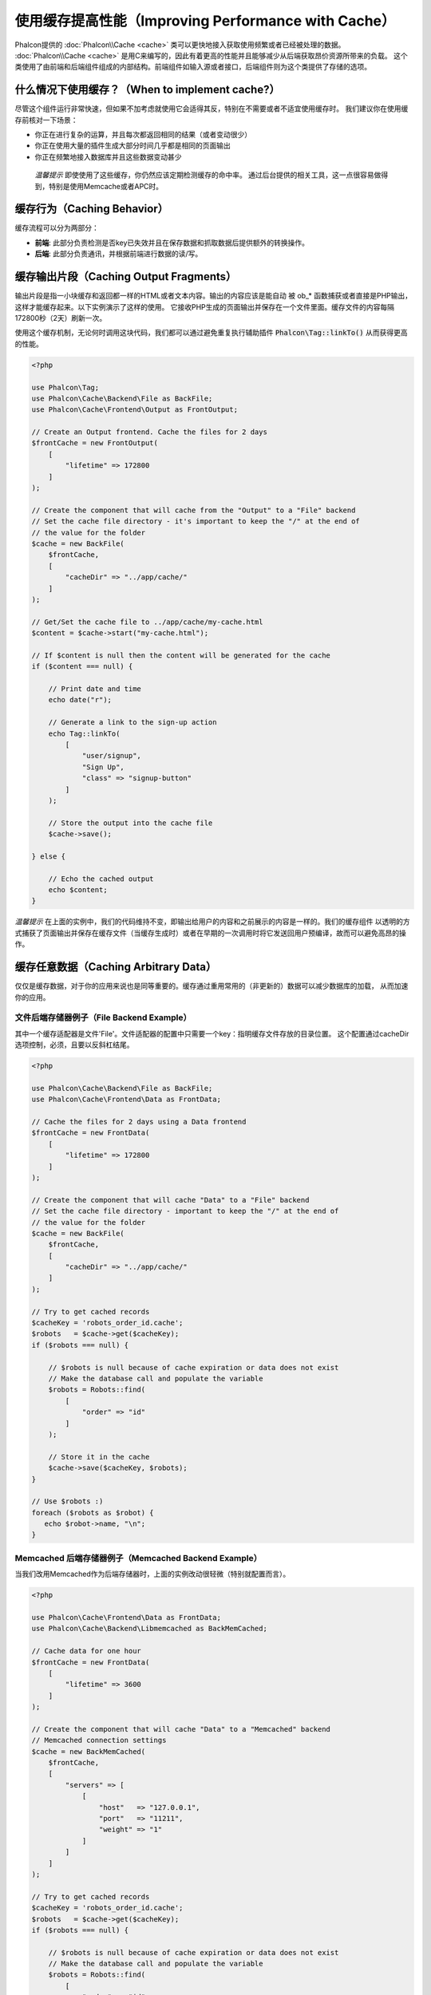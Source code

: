 使用缓存提高性能（Improving Performance with Cache）
====================================================

Phalcon提供的 :doc:`Phalcon\\Cache <cache>` 类可以更快地接入获取使用频繁或者已经被处理的数据。
:doc:`Phalcon\\Cache <cache>` 是用C来编写的，因此有着更高的性能并且能够减少从后端获取昂价资源所带来的负载。
这个类使用了由前端和后端组件组成的内部结构。前端组件如输入源或者接口，后端组件则为这个类提供了存储的选项。

什么情况下使用缓存？（When to implement cache?）
------------------------------------------------
尽管这个组件运行非常快速，但如果不加考虑就使用它会适得其反，特别在不需要或者不适宜使用缓存时。
我们建议你在使用缓存前核对一下场景：

* 你正在进行复杂的运算，并且每次都返回相同的结果（或者变动很少）
* 你正在使用大量的插件生成大部分时间几乎都是相同的页面输出
* 你正在频繁地接入数据库并且这些数据变动甚少

.. highlights::

    *温馨提示* 即使使用了这些缓存，你仍然应该定期检测缓存的命中率。
    通过后台提供的相关工具，这一点很容易做得到，特别是使用Memcache或者APC时。

缓存行为（Caching Behavior）
----------------------------
缓存流程可以分为两部分：

* **前端**: 此部分负责检测是否key已失效并且在保存数据和抓取数据后提供额外的转换操作。
* **后端**: 此部分负责通讯，并根据前端进行数据的读/写。

缓存输出片段（Caching Output Fragments）
----------------------------------------
输出片段是指一小块缓存和返回都一样的HTML或者文本内容。输出的内容应该是能自动
被 ob_* 函数捕获或者直接是PHP输出，这样才能缓存起来。以下实例演示了这样的使用。
它接收PHP生成的页面输出并保存在一个文件里面。缓存文件的内容每隔172800秒（2天）刷新一次。

使用这个缓存机制，无论何时调用这块代码，我们都可以通过避免重复执行辅助插件 :code:`Phalcon\Tag::linkTo()` 从而获得更高的性能。

.. code-block:: php

    <?php

    use Phalcon\Tag;
    use Phalcon\Cache\Backend\File as BackFile;
    use Phalcon\Cache\Frontend\Output as FrontOutput;

    // Create an Output frontend. Cache the files for 2 days
    $frontCache = new FrontOutput(
        [
            "lifetime" => 172800
        ]
    );

    // Create the component that will cache from the "Output" to a "File" backend
    // Set the cache file directory - it's important to keep the "/" at the end of
    // the value for the folder
    $cache = new BackFile(
        $frontCache,
        [
            "cacheDir" => "../app/cache/"
        ]
    );

    // Get/Set the cache file to ../app/cache/my-cache.html
    $content = $cache->start("my-cache.html");

    // If $content is null then the content will be generated for the cache
    if ($content === null) {

        // Print date and time
        echo date("r");

        // Generate a link to the sign-up action
        echo Tag::linkTo(
            [
                "user/signup",
                "Sign Up",
                "class" => "signup-button"
            ]
        );

        // Store the output into the cache file
        $cache->save();

    } else {

        // Echo the cached output
        echo $content;
    }

*温馨提示* 在上面的实例中，我们的代码维持不变，即输出给用户的内容和之前展示的内容是一样的。我们的缓存组件
以透明的方式捕获了页面输出并保存在缓存文件（当缓存生成时）或者在早期的一次调用时将它发送回用户预编译，故而可以避免高昂的操作。

缓存任意数据（Caching Arbitrary Data）
--------------------------------------
仅仅是缓存数据，对于你的应用来说也是同等重要的。缓存通过重用常用的（非更新的）数据可以减少数据库的加载，
从而加速你的应用。

文件后端存储器例子（File Backend Example）
^^^^^^^^^^^^^^^^^^^^^^^^^^^^^^^^^^^^^^^^^^
其中一个缓存适配器是文件'File'。文件适配器的配置中只需要一个key：指明缓存文件存放的目录位置。
这个配置通过cacheDir选项控制，必须，且要以反斜杠结尾。

.. code-block:: php

    <?php

    use Phalcon\Cache\Backend\File as BackFile;
    use Phalcon\Cache\Frontend\Data as FrontData;

    // Cache the files for 2 days using a Data frontend
    $frontCache = new FrontData(
        [
            "lifetime" => 172800
        ]
    );

    // Create the component that will cache "Data" to a "File" backend
    // Set the cache file directory - important to keep the "/" at the end of
    // the value for the folder
    $cache = new BackFile(
        $frontCache,
        [
            "cacheDir" => "../app/cache/"
        ]
    );

    // Try to get cached records
    $cacheKey = 'robots_order_id.cache';
    $robots   = $cache->get($cacheKey);
    if ($robots === null) {

        // $robots is null because of cache expiration or data does not exist
        // Make the database call and populate the variable
        $robots = Robots::find(
            [
                "order" => "id"
            ]
        );

        // Store it in the cache
        $cache->save($cacheKey, $robots);
    }

    // Use $robots :)
    foreach ($robots as $robot) {
       echo $robot->name, "\n";
    }

Memcached 后端存储器例子（Memcached Backend Example）
^^^^^^^^^^^^^^^^^^^^^^^^^^^^^^^^^^^^^^^^^^^^^^^^^^^^^
当我们改用Memcached作为后端存储器时，上面的实例改动很轻微（特别就配置而言）。

.. code-block:: php

    <?php

    use Phalcon\Cache\Frontend\Data as FrontData;
    use Phalcon\Cache\Backend\Libmemcached as BackMemCached;

    // Cache data for one hour
    $frontCache = new FrontData(
        [
            "lifetime" => 3600
        ]
    );

    // Create the component that will cache "Data" to a "Memcached" backend
    // Memcached connection settings
    $cache = new BackMemCached(
        $frontCache,
        [
            "servers" => [
                [
                    "host"   => "127.0.0.1",
                    "port"   => "11211",
                    "weight" => "1"
                ]
            ]
        ]
    );

    // Try to get cached records
    $cacheKey = 'robots_order_id.cache';
    $robots   = $cache->get($cacheKey);
    if ($robots === null) {

        // $robots is null because of cache expiration or data does not exist
        // Make the database call and populate the variable
        $robots = Robots::find(
            [
                "order" => "id"
            ]
        );

        // Store it in the cache
        $cache->save($cacheKey, $robots);
    }

    // Use $robots :)
    foreach ($robots as $robot) {
       echo $robot->name, "\n";
    }

查询缓存（Querying the cache）
------------------------------
添加到缓存的元素根据唯一的key进行识别区分。这使用文件缓存作为后端时，key就是实际的文件名。
为了从缓存中获得数据，我们仅仅需要通过唯一的key调用即可。如果key不存在，get方法将会返回null。

.. code-block:: php

    <?php

    // Retrieve products by key "myProducts"
    $products = $cache->get("myProducts");

如果你想知道在缓存中存放了哪些key，你可以调用queryKeys方法：

.. code-block:: php

    <?php

    // Query all keys used in the cache
    $keys = $cache->queryKeys();
    foreach ($keys as $key) {
        $data = $cache->get($key);
        echo "Key=", $key, " Data=", $data;
    }

    // Query keys in the cache that begins with "my-prefix"
    $keys = $cache->queryKeys("my-prefix");


删除缓存数据（Deleting data from the cache）
--------------------------------------------
有些时机你需要强制废除一个缓存的实体（如对被缓存的数据进行了更新）。
而仅仅需要做的只是知道对应缓存的数据存放于哪个key即可。

.. code-block:: php

    <?php

    // Delete an item with a specific key
    $cache->delete("someKey");

    // Delete all items from the cache
    $keys = $cache->queryKeys();
    foreach ($keys as $key) {
        $cache->delete($key);
    }

检查缓存是否存在（Checking cache existence）
--------------------------------------------
也有可能需要根据一个给定的key来判断缓存是否存在：

.. code-block:: php

    <?php

    if ($cache->exists("someKey")) {
        echo $cache->get("someKey");
    } else {
        echo "Cache does not exists!";
    }

有效期（Lifetime）
------------------
“有效期”是指缓存可以多久时间（在以秒为单位）内有效。默认情况下，全部被创建的缓存都使用前端构建中设定的有效期。
你可以在创建时指定一个有效期或者在从缓存中获取数据时：

Setting the lifetime when retrieving:

.. code-block:: php

    <?php

    $cacheKey = 'my.cache';

    // Setting the cache when getting a result
    $robots = $cache->get($cacheKey, 3600);
    if ($robots === null) {

        $robots = "some robots";

        // Store it in the cache
        $cache->save($cacheKey, $robots);
    }

在保存时设置有效期：

.. code-block:: php

    <?php

    $cacheKey = 'my.cache';

    $robots = $cache->get($cacheKey);
    if ($robots === null) {

        $robots = "some robots";

        // Setting the cache when saving data
        $cache->save($cacheKey, $robots, 3600);
    }

多级缓存（Multi-Level Cache）
-----------------------------
缓存组件的特点，就是允许开发人员使用多级缓存。这个新特性非常有用，
因为你可以在多个缓存媒介结合不同的有效期中保存相同的数据，并在有效期内从首个最快的缓存适配器开始读取，直至到最慢的适配器。

.. code-block:: php

    <?php

    use Phalcon\Cache\Multiple;
    use Phalcon\Cache\Backend\Apc as ApcCache;
    use Phalcon\Cache\Backend\File as FileCache;
    use Phalcon\Cache\Frontend\Data as DataFrontend;
    use Phalcon\Cache\Backend\Memcache as MemcacheCache;

    $ultraFastFrontend = new DataFrontend(
        [
            "lifetime" => 3600
        ]
    );

    $fastFrontend = new DataFrontend(
        [
            "lifetime" => 86400
        ]
    );

    $slowFrontend = new DataFrontend(
        [
            "lifetime" => 604800
        ]
    );

    // Backends are registered from the fastest to the slower
    $cache = new Multiple(
        [
            new ApcCache(
                $ultraFastFrontend,
                [
                    "prefix" => 'cache',
                ]
            ),
            new MemcacheCache(
                $fastFrontend,
                [
                    "prefix" => 'cache',
                    "host"   => "localhost",
                    "port"   => "11211"
                ]
            ),
            new FileCache(
                $slowFrontend,
                [
                    "prefix"   => 'cache',
                    "cacheDir" => "../app/cache/"
                ]
            )
        ]
    );

    // Save, saves in every backend
    $cache->save('my-key', $data);

前端适配器（Frontend Adapters）
-------------------------------
作为缓存的接口或者输入源的前端适配器有：

+----------+----------------------------------------------------------------------------------------------------------------------------------------------------------------------+------------------------------------------------------------------------------------+
| 适配器   | 描述                                                                                                                                                                 | 示例                                                                               |
+==========+======================================================================================================================================================================+====================================================================================+
| Output   | 从标准PHP输出读取输入数据                                                                                                                                            | :doc:`Phalcon\\Cache\\Frontend\\Output <../api/Phalcon_Cache_Frontend_Output>`     |
+----------+----------------------------------------------------------------------------------------------------------------------------------------------------------------------+------------------------------------------------------------------------------------+
| Data     | 可用于缓存任何类型的PHP数据（大数组，对象，文本等）。在存入后端前数据将会被序列化。                                                                                  | :doc:`Phalcon\\Cache\\Frontend\\Data <../api/Phalcon_Cache_Frontend_Data>`         |
+----------+----------------------------------------------------------------------------------------------------------------------------------------------------------------------+------------------------------------------------------------------------------------+
| Base64   | 可用于缓存二进制数据。在存入后端前数据会以base64_encode编码进行序列化。                                                                                              | :doc:`Phalcon\\Cache\\Frontend\\Base64 <../api/Phalcon_Cache_Frontend_Base64>`     |
+----------+----------------------------------------------------------------------------------------------------------------------------------------------------------------------+------------------------------------------------------------------------------------+
| Json     | 在存入后端前数据使用JSON编码。从缓存获取后进行JSON解码。此前端适配器可用于跨语言和跨框架共享数据。                                                                   | :doc:`Phalcon\\Cache\\Frontend\\Json <../api/Phalcon_Cache_Frontend_Json>`         |
+----------+----------------------------------------------------------------------------------------------------------------------------------------------------------------------+------------------------------------------------------------------------------------+
| IgBinary | 用于缓存任何类型的PHP数据（大数组，对象，文本等）。在存入后端前数据会使用IgBinary进行序列化。                                                                        | :doc:`Phalcon\\Cache\\Frontend\\Igbinary <../api/Phalcon_Cache_Frontend_Igbinary>` |
+----------+----------------------------------------------------------------------------------------------------------------------------------------------------------------------+------------------------------------------------------------------------------------+
| None     | 用于缓存任何类型的PHP数据而不作任何序列化操作。                                                                                                                      | :doc:`Phalcon\\Cache\\Frontend\\None <../api/Phalcon_Cache_Frontend_None>`         |
+----------+----------------------------------------------------------------------------------------------------------------------------------------------------------------------+------------------------------------------------------------------------------------+

自定义前端适配器（Implementing your own Frontend adapters）
^^^^^^^^^^^^^^^^^^^^^^^^^^^^^^^^^^^^^^^^^^^^^^^^^^^^^^^^^^^
为了创建你自己的前端适配器或者扩展已有的适配器，你必须
实现 :doc:`Phalcon\\Cache\\FrontendInterface <../api/Phalcon_Cache_FrontendInterface>` 接口。

后端适配器（Backend Adapters）
------------------------------
用于存放缓存数据的后端适配器有：

+-----------+------------------------------------------------+------------+---------------------+-----------------------------------------------------------------------------------+
| 适配器    | 描述                                           | 信息       | 需要的扩展          | 示例                                                                              |
+===========+================================================+============+=====================+===================================================================================+
| File      | 在本地绝对路径的文件上存放数据                 |            |                     | :doc:`Phalcon\\Cache\\Backend\\File <../api/Phalcon_Cache_Backend_File>`          |
+-----------+------------------------------------------------+------------+---------------------+-----------------------------------------------------------------------------------+
| Memcached | 在memcached服务器存放数据                      | Memcached_ | memcache_           | :doc:`Phalcon\\Cache\\Backend\\Memcache <../api/Phalcon_Cache_Backend_Memcache>`  |
+-----------+------------------------------------------------+------------+---------------------+-----------------------------------------------------------------------------------+
| APC       | 在opcode缓存           （APC）中存放数据       | APC_       | `APC extension`_    | :doc:`Phalcon\\Cache\\Backend\\Apc <../api/Phalcon_Cache_Backend_Apc>`            |
+-----------+------------------------------------------------+------------+---------------------+-----------------------------------------------------------------------------------+
| Mongo     | 在Mongo数据库中存放数据                        | MongoDb_   | `Mongo`_            | :doc:`Phalcon\\Cache\\Backend\\Mongo <../api/Phalcon_Cache_Backend_Mongo>`        |
+-----------+------------------------------------------------+------------+---------------------+-----------------------------------------------------------------------------------+
| XCache    | 在XCache中存放数据                             | XCache_    | `xcache extension`_ | :doc:`Phalcon\\Cache\\Backend\\Xcache <../api/Phalcon_Cache_Backend_Xcache>`      |
+-----------+------------------------------------------------+------------+---------------------+-----------------------------------------------------------------------------------+
| Redis     | Stores data in Redis                           | Redis_     | `redis extension`_  | :doc:`Phalcon\\Cache\\Backend\\Redis <../api/Phalcon_Cache_Backend_Redis>`        |
+-----------+------------------------------------------------+------------+---------------------+-----------------------------------------------------------------------------------+

自定义后端适配器（Implementing your own Backend adapters）
^^^^^^^^^^^^^^^^^^^^^^^^^^^^^^^^^^^^^^^^^^^^^^^^^^^^^^^^^^
为了创建你自己的后端适配器或者扩展已有的后端适配器，你必须
实现 :doc:`Phalcon\\Cache\\BackendInterface <../api/Phalcon_Cache_BackendInterface>` 接口。

文件后端存储器选项（File Backend Options）
^^^^^^^^^^^^^^^^^^^^^^^^^^^^^^^^^^^^^^^^^^
此后端存储器把缓存内容存放到本地服务器的文件。对应的选项有：

+----------+-------------------------------------------------------------+
| 选项     | 描述                                                        |
+==========+=============================================================+
| prefix   | 自动追加到缓存key前面的前缀                                 |
+----------+-------------------------------------------------------------+
| cacheDir | 放置缓存文件且可写入的目录                                  |
+----------+-------------------------------------------------------------+

Memcached 后端存储器选项（Memcached Backend Options）
^^^^^^^^^^^^^^^^^^^^^^^^^^^^^^^^^^^^^^^^^^^^^^^^^^^^^
此后端存储器将缓存的内容存放在memcached服务器。对应的选项有：

+------------+-------------------------------------------------------------+
| 选项       | 描述                                                        |
+============+=============================================================+
| prefix     | 自动追加到缓存key前面的前缀                                 |
+------------+-------------------------------------------------------------+
| host       | memcached 域名                                              |
+------------+-------------------------------------------------------------+
| port       | memcached 端口                                              |
+------------+-------------------------------------------------------------+
| persistent | 创建一个长连接的memcached连接？                             |
+------------+-------------------------------------------------------------+

APC 后端存储器选项（APC Backend Options）
^^^^^^^^^^^^^^^^^^^^^^^^^^^^^^^^^^^^^^^^^
此后端存储器将缓存内容存放到opcode缓存（APC）。对应的选项有：

+------------+-------------------------------------------------------------+
| 选项       | 描述                                                        |
+============+=============================================================+
| prefix     | 自动追加到缓存key前面的前缀                                 |
+------------+-------------------------------------------------------------+

Mongo 后端存储器选项（Mongo Backend Options）
^^^^^^^^^^^^^^^^^^^^^^^^^^^^^^^^^^^^^^^^^^^^^
此后端存储器将缓存内容存放到MongoDB服务器。对应的选项有：

+------------+-------------------------------------------------------------+
| 选项       | 描述                                                        |
+============+=============================================================+
| prefix     | 自动追加到缓存key前面的前缀                                 |
+------------+-------------------------------------------------------------+
| server     | MongoDB的连接串                                             |
+------------+-------------------------------------------------------------+
| db         | Mongo数据库名                                               |
+------------+-------------------------------------------------------------+
| collection | Mongo数据库连接                                             |
+------------+-------------------------------------------------------------+

XCache 后端存储器选项（XCache Backend Options）
^^^^^^^^^^^^^^^^^^^^^^^^^^^^^^^^^^^^^^^^^^^^^^^
此后端存储器将缓存内容存放到XCache (XCache_)。对应的选项有：

+------------+-------------------------------------------------------------+
| 选项       | 描述                                                        |
+============+=============================================================+
| prefix     | 自动追加到缓存key前面的前缀                                 |
+------------+-------------------------------------------------------------+

Redis Backend Options
^^^^^^^^^^^^^^^^^^^^^
This backend will store cached content on a Redis server (Redis_). The available options for this backend are:

+------------+---------------------------------------------------------------+
| Option     | Description                                                   |
+============+===============================================================+
| prefix     | A prefix that is automatically prepended to the cache keys    |
+------------+---------------------------------------------------------------+
| host       | Redis host                                                    |
+------------+---------------------------------------------------------------+
| port       | Redis port                                                    |
+------------+---------------------------------------------------------------+
| auth       | Password to authenticate to a password-protected Redis server |
+------------+---------------------------------------------------------------+
| persistent | Create a persistent connection to Redis                       |
+------------+---------------------------------------------------------------+
| index      | The index of the Redis database to use                        |
+------------+---------------------------------------------------------------+

在 `Phalcon Incubator <https://github.com/phalcon/incubator>`_ 上还有更多针对这个组件可用的适配器

.. _Memcached: http://www.php.net/memcache
.. _memcache: http://pecl.php.net/package/memcache
.. _APC: http://php.net/apc
.. _APC extension: http://pecl.php.net/package/APC
.. _MongoDb: http://mongodb.org/
.. _Mongo: http://pecl.php.net/package/mongo
.. _XCache: http://xcache.lighttpd.net/
.. _XCache extension: http://pecl.php.net/package/xcache
.. _Redis: http://redis.io/
.. _redis extension: http://pecl.php.net/package/redis
